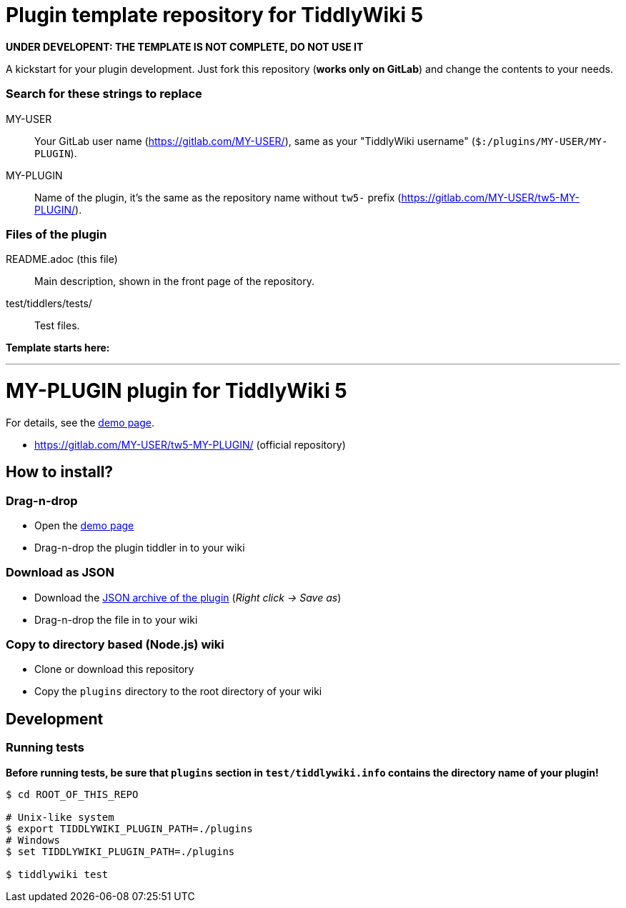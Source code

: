 :demo-page: https://MY-USER.gitlab.io/tw5-MY-PLUGIN/
:json: https://MY-USER.gitlab.io/tw5-MY-PLUGIN/tw5-MY-PLUGIN.json

= Plugin template repository for TiddlyWiki 5

*UNDER DEVELOPENT: THE TEMPLATE IS NOT COMPLETE, DO NOT USE IT*

A kickstart for your plugin development. Just fork this repository (*works
only on GitLab*) and change the contents to your needs.

=== Search for these strings to replace

MY-USER::
Your GitLab user name (https://gitlab.com/MY-USER/), same as your "TiddlyWiki
username" (`$:/plugins/MY-USER/MY-PLUGIN`).

MY-PLUGIN::
Name of the plugin, it's the same as the repository name without `tw5-` prefix
(https://gitlab.com/MY-USER/tw5-MY-PLUGIN/).

=== Files of the plugin

README.adoc (this file)::
Main description, shown in the front page of the repository.

test/tiddlers/tests/::
Test files.

*Template starts here:*

'''

= MY-PLUGIN plugin for TiddlyWiki 5

For details, see the link:{demo-page}[demo page].

* https://gitlab.com/MY-USER/tw5-MY-PLUGIN/ (official repository)

== How to install?

=== Drag-n-drop

- Open the link:{demo-page}[demo page]
- Drag-n-drop the plugin tiddler in to your wiki

=== Download as JSON

- Download the link:{json}[JSON archive of the plugin] (_Right click -> Save as_)
- Drag-n-drop the file in to your wiki

=== Copy to directory based (Node.js) wiki

- Clone or download this repository
- Copy the `plugins` directory to the root directory of your wiki

== Development

=== Running tests

*Before running tests, be sure that `plugins` section in `test/tiddlywiki.info`
contains the directory name of your plugin!*

----
$ cd ROOT_OF_THIS_REPO

# Unix-like system
$ export TIDDLYWIKI_PLUGIN_PATH=./plugins
# Windows
$ set TIDDLYWIKI_PLUGIN_PATH=./plugins

$ tiddlywiki test
----
